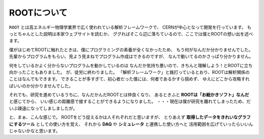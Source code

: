 ==================================================
ROOTについて
==================================================

``ROOT`` とは高エネルギー物理学業界で広く使われている解析フレームワークで、
CERNが中心となって開発を行っています。
もっとちゃんとした説明は本家ウェブサイトを読むか、
ググればそこら辺に落ちているので、ここでは僕とROOTの想い出を述べます。

僕がはじめてROOTに触れたときは、僕にプログラミングの素養が全くなかったため、
もう何がなんだか分かりませんでした。
先輩からプログラムをもらい、見よう見まねでプログラム作成はできるのですが、
なんで動いてるのかさっぱり分かりません。

何をしているかよく分からないプログラムを動かしているのは
なんだか気持ち悪いので、きちんと理解しよう！とROOTに立ち向かったこともありました。
が、徒労に終わりました。
「解析フレームワーク」と銘打っているとおり、ROOTは解析関係のことはなんでもできます。
できることが多すぎて、初心者だった僕には、何者であるかすら掴めず、
ゆえにどこから攻略すればいいのか分かりませんでした。

それでも、研究を進めているうちに、なんだかんだROOTとは仲良くなり、
あるときふと **ROOTは「お絵かきソフト」なんだ** と感じてから、
いい感じの距離感で接することができるようになりました。
・・・現在は僕が研究を離れてしまったため、だいぶ疎遠になってしましましたが。


と、まぁ、こんな感じで。
ROOTをどう捉えるかは人それぞれだと思いますが、
とりあえず **取得したデータをきれいなグラフにするツール** としての使い方を覚え、
それから **DAQ** や **シミュレータ** と連携した使い方へと
活用範囲を広げていったらいいんじゃないかなと思います。
